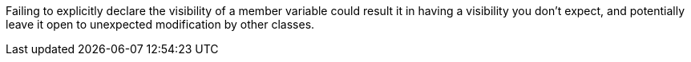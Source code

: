 Failing to explicitly declare the visibility of a member variable could result it in having a visibility you don't expect, and potentially leave it open to unexpected modification by other classes. 
